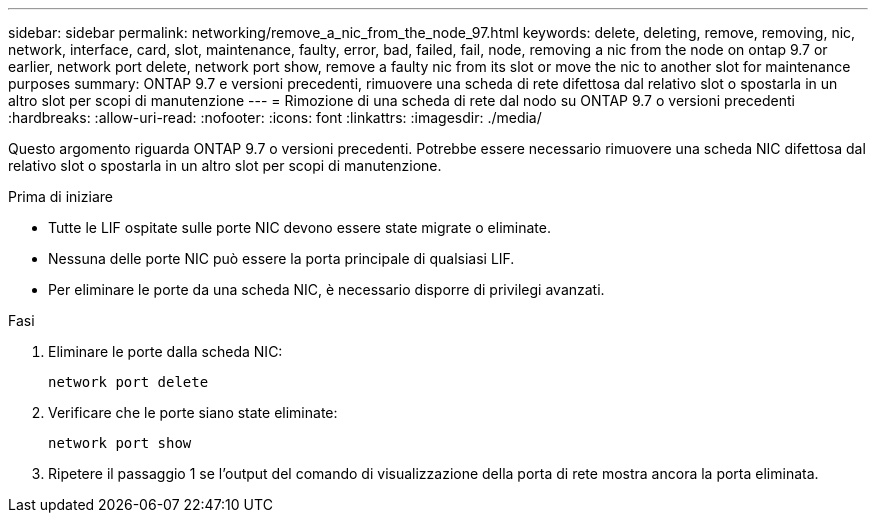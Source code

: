 ---
sidebar: sidebar 
permalink: networking/remove_a_nic_from_the_node_97.html 
keywords: delete, deleting, remove, removing, nic, network, interface, card, slot, maintenance, faulty, error, bad, failed, fail, node, removing a nic from the node on ontap 9.7 or earlier, network port delete, network port show, remove a faulty nic from its slot or move the nic to another slot for maintenance purposes 
summary: ONTAP 9.7 e versioni precedenti, rimuovere una scheda di rete difettosa dal relativo slot o spostarla in un altro slot per scopi di manutenzione 
---
= Rimozione di una scheda di rete dal nodo su ONTAP 9.7 o versioni precedenti
:hardbreaks:
:allow-uri-read: 
:nofooter: 
:icons: font
:linkattrs: 
:imagesdir: ./media/


[role="lead"]
Questo argomento riguarda ONTAP 9.7 o versioni precedenti. Potrebbe essere necessario rimuovere una scheda NIC difettosa dal relativo slot o spostarla in un altro slot per scopi di manutenzione.

.Prima di iniziare
* Tutte le LIF ospitate sulle porte NIC devono essere state migrate o eliminate.
* Nessuna delle porte NIC può essere la porta principale di qualsiasi LIF.
* Per eliminare le porte da una scheda NIC, è necessario disporre di privilegi avanzati.


.Fasi
. Eliminare le porte dalla scheda NIC:
+
`network port delete`

. Verificare che le porte siano state eliminate:
+
`network port show`

. Ripetere il passaggio 1 se l'output del comando di visualizzazione della porta di rete mostra ancora la porta eliminata.

